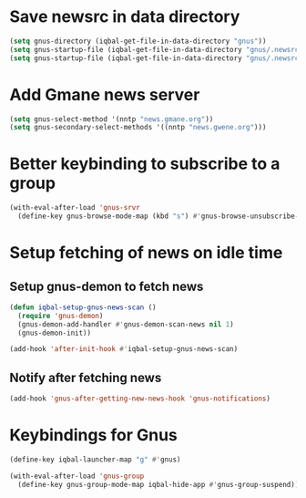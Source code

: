* Save newsrc in data directory
  #+BEGIN_SRC emacs-lisp
    (setq gnus-directory (iqbal-get-file-in-data-directory "gnus"))
    (setq gnus-startup-file (iqbal-get-file-in-data-directory "gnus/.newsrc"))
    (setq gnus-startup-file (iqbal-get-file-in-data-directory "gnus/.newsrc"))
  #+END_SRC


* Add Gmane news server
  #+BEGIN_SRC emacs-lisp
    (setq gnus-select-method '(nntp "news.gmane.org"))
    (setq gnus-secondary-select-methods '((nntp "news.gwene.org")))
  #+END_SRC


* Better keybinding to subscribe to a group
  #+BEGIN_SRC emacs-lisp
    (with-eval-after-load 'gnus-srvr
      (define-key gnus-browse-mode-map (kbd "s") #'gnus-browse-unsubscribe-current-group))
  #+END_SRC


* Setup fetching of news on idle time
** Setup gnus-demon to fetch news
   #+BEGIN_SRC emacs-lisp
     (defun iqbal-setup-gnus-news-scan ()
       (require 'gnus-demon)
       (gnus-demon-add-handler #'gnus-demon-scan-news nil 1)
       (gnus-demon-init))

     (add-hook 'after-init-hook #'iqbal-setup-gnus-news-scan)
   #+END_SRC

** Notify after fetching news
   #+BEGIN_SRC emacs-lisp
     (add-hook 'gnus-after-getting-new-news-hook 'gnus-notifications)
   #+END_SRC


* Keybindings for Gnus
  #+BEGIN_SRC emacs-lisp
    (define-key iqbal-launcher-map "g" #'gnus)

    (with-eval-after-load 'gnus-group
      (define-key gnus-group-mode-map iqbal-hide-app #'gnus-group-suspend))
  #+END_SRC

